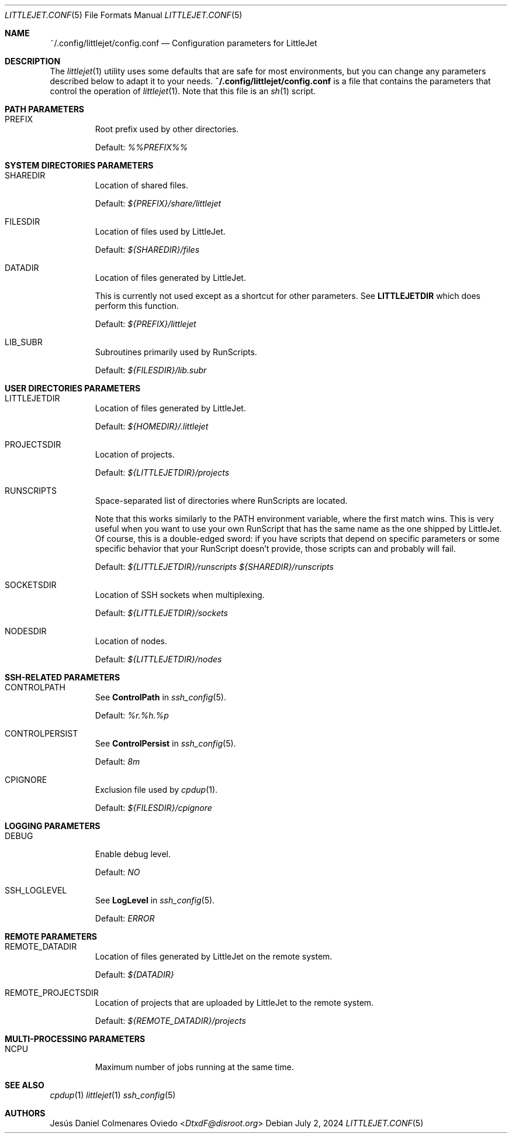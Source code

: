 .\"Copyright (c) 2024, Jesús Daniel Colmenares Oviedo <DtxdF@disroot.org>
.\"All rights reserved.
.\"
.\"Redistribution and use in source and binary forms, with or without
.\"modification, are permitted provided that the following conditions are met:
.\"
.\"* Redistributions of source code must retain the above copyright notice, this
.\"  list of conditions and the following disclaimer.
.\"
.\"* Redistributions in binary form must reproduce the above copyright notice,
.\"  this list of conditions and the following disclaimer in the documentation
.\"  and/or other materials provided with the distribution.
.\"
.\"* Neither the name of the copyright holder nor the names of its
.\"  contributors may be used to endorse or promote products derived from
.\"  this software without specific prior written permission.
.\"
.\"THIS SOFTWARE IS PROVIDED BY THE COPYRIGHT HOLDERS AND CONTRIBUTORS "AS IS"
.\"AND ANY EXPRESS OR IMPLIED WARRANTIES, INCLUDING, BUT NOT LIMITED TO, THE
.\"IMPLIED WARRANTIES OF MERCHANTABILITY AND FITNESS FOR A PARTICULAR PURPOSE ARE
.\"DISCLAIMED. IN NO EVENT SHALL THE COPYRIGHT HOLDER OR CONTRIBUTORS BE LIABLE
.\"FOR ANY DIRECT, INDIRECT, INCIDENTAL, SPECIAL, EXEMPLARY, OR CONSEQUENTIAL
.\"DAMAGES (INCLUDING, BUT NOT LIMITED TO, PROCUREMENT OF SUBSTITUTE GOODS OR
.\"SERVICES; LOSS OF USE, DATA, OR PROFITS; OR BUSINESS INTERRUPTION) HOWEVER
.\"CAUSED AND ON ANY THEORY OF LIABILITY, WHETHER IN CONTRACT, STRICT LIABILITY,
.\"OR TORT (INCLUDING NEGLIGENCE OR OTHERWISE) ARISING IN ANY WAY OUT OF THE USE
.\"OF THIS SOFTWARE, EVEN IF ADVISED OF THE POSSIBILITY OF SUCH DAMAGE.
.Dd July 2, 2024
.Dt LITTLEJET.CONF 5
.Os
.Sh NAME
.Nm ~/.config/littlejet/config.conf
.Nd Configuration parameters for LittleJet
.Sh DESCRIPTION
The
.Xr littlejet 1
utility uses some defaults that are safe for most environments, but you can change
any parameters described below to adapt it to your needs.
.Nm
is a file that contains the parameters that control the operation of
.Xr littlejet 1 "."
Note that this file is an
.Xr sh 1
script.
.Sh PATH PARAMETERS
.Bl -tag -width xxxxx
.It PREFIX
Root prefix used by other directories.
.Pp
Default:
.Em %%PREFIX%%
.Sh SYSTEM DIRECTORIES PARAMETERS
.Bl -tag -width xxxxx
.It SHAREDIR
Location of shared files.
.Pp
Default:
.Em ${PREFIX}/share/littlejet
.It FILESDIR
Location of files used by LittleJet.
.Pp
Default:
.Em ${SHAREDIR}/files
.It DATADIR
Location of files generated by LittleJet.
.Pp
This is currently not used except as a shortcut for other parameters. See
.Sy LITTLEJETDIR
which does perform this function.
.Pp
Default:
.Em ${PREFIX}/littlejet
.It LIB_SUBR
Subroutines primarily used by RunScripts.
.Pp
Default:
.Em ${FILESDIR}/lib.subr
.El
.Sh USER DIRECTORIES PARAMETERS
.Bl -tag -width xxxxx
.It LITTLEJETDIR
Location of files generated by LittleJet.
.Pp
Default:
.Em ${HOMEDIR}/.littlejet
.It PROJECTSDIR
Location of projects.
.Pp
Default:
.Em ${LITTLEJETDIR}/projects
.It RUNSCRIPTS
Space-separated list of directories where RunScripts are located.
.Pp
Note that this works similarly to the
.Ev PATH
environment variable, where the first match wins. This is very useful when you
want to use your own RunScript that has the same name as the one shipped by
LittleJet. Of course, this is a double-edged sword: if you have scripts that
depend on specific parameters or some specific behavior that your RunScript
doesn't provide, those scripts can and probably will fail.
.Pp
Default:
.Em ${LITTLEJETDIR}/runscripts ${SHAREDIR}/runscripts
.It SOCKETSDIR
Location of SSH sockets when multiplexing.
.Pp
Default:
.Em ${LITTLEJETDIR}/sockets
.It NODESDIR
Location of nodes.
.Pp
Default:
.Em ${LITTLEJETDIR}/nodes
.El
.Sh SSH-RELATED PARAMETERS
.Bl -tag -width xxxxx
.It CONTROLPATH
See
.Sy ControlPath
in
.Xr ssh_config 5 Ns "."
.Pp
Default:
.Em %r.%h.%p
.It CONTROLPERSIST
See
.Sy ControlPersist
in
.Xr ssh_config 5 Ns "."
.Pp
Default:
.Em 8m
.It CPIGNORE
Exclusion file used by
.Xr cpdup 1 Ns "."
.Pp
Default:
.Em ${FILESDIR}/cpignore
.El
.Sh LOGGING PARAMETERS
.Bl -tag -width xxxxx
.It DEBUG
Enable debug level.
.Pp
Default:
.Em NO
.It SSH_LOGLEVEL
See
.Sy LogLevel
in
.Xr ssh_config 5 Ns "."
.Pp
Default:
.Em ERROR
.El
.Sh REMOTE PARAMETERS
.Bl -tag -width xxxxx
.It REMOTE_DATADIR
Location of files generated by LittleJet on the remote system.
.Pp
Default:
.Em ${DATADIR}
.It REMOTE_PROJECTSDIR
Location of projects that are uploaded by LittleJet to the remote system.
.Pp
Default:
.Em ${REMOTE_DATADIR}/projects
.El
.Sh MULTI-PROCESSING PARAMETERS
.Bl -tag -width xxxxx
.It NCPU
Maximum number of jobs running at the same time.
.El
.Sh SEE ALSO
.Xr cpdup 1
.Xr littlejet 1
.Xr ssh_config 5
.Sh AUTHORS
.An Jesús Daniel Colmenares Oviedo Aq Mt DtxdF@disroot.org
